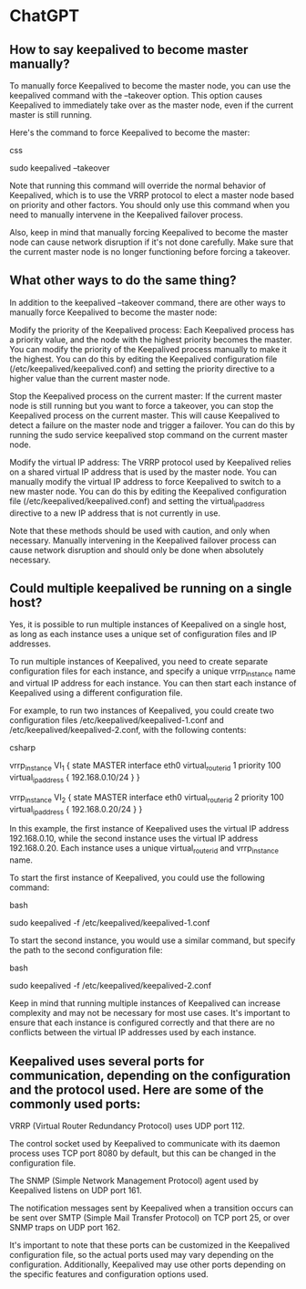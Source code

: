 * ChatGPT

** How to say keepalived to become master manually?

To manually force Keepalived to become the master node, you can use the keepalived command with the --takeover option. This option causes Keepalived to immediately take over as the master node, even if the current master is still running.

Here's the command to force Keepalived to become the master:

css

sudo keepalived --takeover

Note that running this command will override the normal behavior of Keepalived, which is to use the VRRP protocol to elect a master node based on priority and other factors. You should only use this command when you need to manually intervene in the Keepalived failover process.

Also, keep in mind that manually forcing Keepalived to become the master node can cause network disruption if it's not done carefully. Make sure that the current master node is no longer functioning before forcing a takeover.

** What other ways to do the same thing?

In addition to the keepalived --takeover command, there are other ways to manually force Keepalived to become the master node:

    Modify the priority of the Keepalived process: Each Keepalived process has a priority value, and the node with the highest priority becomes the master. You can modify the priority of the Keepalived process manually to make it the highest. You can do this by editing the Keepalived configuration file (/etc/keepalived/keepalived.conf) and setting the priority directive to a higher value than the current master node.

    Stop the Keepalived process on the current master: If the current master node is still running but you want to force a takeover, you can stop the Keepalived process on the current master. This will cause Keepalived to detect a failure on the master node and trigger a failover. You can do this by running the sudo service keepalived stop command on the current master node.

    Modify the virtual IP address: The VRRP protocol used by Keepalived relies on a shared virtual IP address that is used by the master node. You can manually modify the virtual IP address to force Keepalived to switch to a new master node. You can do this by editing the Keepalived configuration file (/etc/keepalived/keepalived.conf) and setting the virtual_ipaddress directive to a new IP address that is not currently in use.

Note that these methods should be used with caution, and only when necessary. Manually intervening in the Keepalived failover process can cause network disruption and should only be done when absolutely necessary.

** Could multiple keepalived be running on a single host?

Yes, it is possible to run multiple instances of Keepalived on a single host, as long as each instance uses a unique set of configuration files and IP addresses.

To run multiple instances of Keepalived, you need to create separate configuration files for each instance, and specify a unique vrrp_instance name and virtual IP address for each instance. You can then start each instance of Keepalived using a different configuration file.

For example, to run two instances of Keepalived, you could create two configuration files /etc/keepalived/keepalived-1.conf and /etc/keepalived/keepalived-2.conf, with the following contents:

csharp

# /etc/keepalived/keepalived-1.conf
vrrp_instance VI_1 {
    state MASTER
    interface eth0
    virtual_router_id 1
    priority 100
    virtual_ipaddress {
        192.168.0.10/24
    }
}

# /etc/keepalived/keepalived-2.conf
vrrp_instance VI_2 {
    state MASTER
    interface eth0
    virtual_router_id 2
    priority 100
    virtual_ipaddress {
        192.168.0.20/24
    }
}

In this example, the first instance of Keepalived uses the virtual IP address 192.168.0.10, while the second instance uses the virtual IP address 192.168.0.20. Each instance uses a unique virtual_router_id and vrrp_instance name.

To start the first instance of Keepalived, you could use the following command:

bash

sudo keepalived -f /etc/keepalived/keepalived-1.conf

To start the second instance, you would use a similar command, but specify the path to the second configuration file:

bash

sudo keepalived -f /etc/keepalived/keepalived-2.conf

Keep in mind that running multiple instances of Keepalived can increase complexity and may not be necessary for most use cases. It's important to ensure that each instance is configured correctly and that there are no conflicts between the virtual IP addresses used by each instance.

** Keepalived uses several ports for communication, depending on the configuration and the protocol used. Here are some of the commonly used ports:

    VRRP (Virtual Router Redundancy Protocol) uses UDP port 112.

    The control socket used by Keepalived to communicate with its daemon process uses TCP port 8080 by default, but this can be changed in the configuration file.

    The SNMP (Simple Network Management Protocol) agent used by Keepalived listens on UDP port 161.

    The notification messages sent by Keepalived when a transition occurs can be sent over SMTP (Simple Mail Transfer Protocol) on TCP port 25, or over SNMP traps on UDP port 162.

It's important to note that these ports can be customized in the Keepalived configuration file, so the actual ports used may vary depending on the configuration. Additionally, Keepalived may use other ports depending on the specific features and configuration options used.
